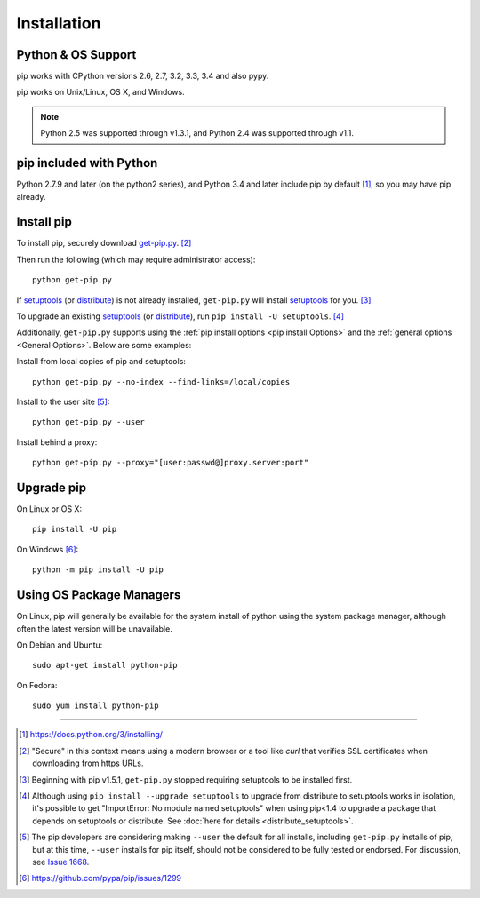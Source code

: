 .. _`Installation`:

Installation
============

Python & OS Support
-------------------

pip works with CPython versions 2.6, 2.7, 3.2, 3.3, 3.4 and also pypy.

pip works on Unix/Linux, OS X, and Windows.

.. note::

  Python 2.5 was supported through v1.3.1, and Python 2.4 was supported through v1.1.

pip included with Python
------------------------
Python 2.7.9 and later (on the python2 series), and Python 3.4
and later include pip by default [1]_, so you may have pip already.

.. _`get-pip`:

Install pip
-----------

To install pip, securely download `get-pip.py
<https://bootstrap.pypa.io/get-pip.py>`_. [2]_

Then run the following (which may require administrator access):

::

 python get-pip.py

If `setuptools`_ (or `distribute`_) is not already installed, ``get-pip.py`` will
install `setuptools`_ for you. [3]_

To upgrade an existing `setuptools`_ (or `distribute`_), run ``pip install -U
setuptools``. [4]_

Additionally, ``get-pip.py`` supports using the :ref:`pip install options <pip
install Options>` and the :ref:`general options <General Options>`. Below are
some examples:

Install from local copies of pip and setuptools::

  python get-pip.py --no-index --find-links=/local/copies

Install to the user site [5]_::

  python get-pip.py --user

Install behind a proxy::

  python get-pip.py --proxy="[user:passwd@]proxy.server:port"


Upgrade pip
-----------

On Linux or OS X:

::

 pip install -U pip


On Windows [6]_:

::

 python -m pip install -U pip



Using OS Package Managers
-------------------------

On Linux, pip will generally be available for the system install of python using
the system package manager, although often the latest version will be
unavailable.

On Debian and Ubuntu::

   sudo apt-get install python-pip

On Fedora::

   sudo yum install python-pip


----

.. [1] https://docs.python.org/3/installing/

.. [2] "Secure" in this context means using a modern browser or a
       tool like `curl` that verifies SSL certificates when downloading from
       https URLs.

.. [3] Beginning with pip v1.5.1, ``get-pip.py`` stopped requiring setuptools to
       be installed first.

.. [4] Although using ``pip install --upgrade setuptools`` to upgrade from
       distribute to setuptools works in isolation, it's possible to get
       "ImportError: No module named setuptools" when using pip<1.4 to upgrade a
       package that depends on setuptools or distribute. See :doc:`here for
       details <distribute_setuptools>`.

.. [5] The pip developers are considering making ``--user`` the default for all
       installs, including ``get-pip.py`` installs of pip, but at this time,
       ``--user`` installs for pip itself, should not be considered to be fully
       tested or endorsed. For discussion, see `Issue 1668
       <https://github.com/pypa/pip/issues/1668>`_.

.. [6] https://github.com/pypa/pip/issues/1299

.. _setuptools: https://pypi.python.org/pypi/setuptools
.. _distribute: https://pypi.python.org/pypi/distribute
